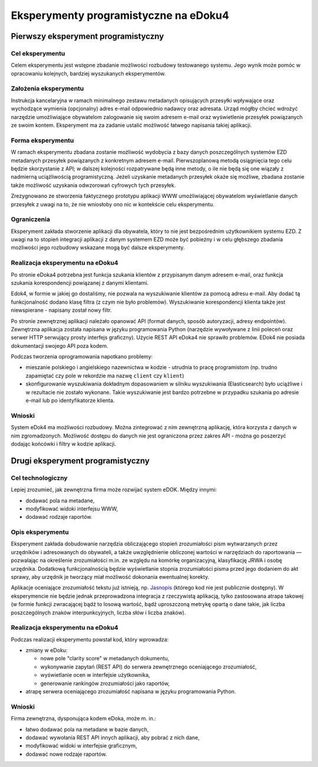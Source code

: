 Eksperymenty programistyczne na eDoku4
======================================

Pierwszy eksperyment programistyczny
------------------------------------

Cel eksperymentu
~~~~~~~~~~~~~~~~

Celem eksperymentu jest wstępne zbadanie możliwości rozbudowy testowanego systemu. Jego wynik może pomóc w opracowaniu kolejnych, bardziej wyszukanych eksperymentów.

Założenia eksperymentu
~~~~~~~~~~~~~~~~~~~~~~

Instrukcja kancelaryjna w ramach minimalnego zestawu metadanych opisujących przesyłki wpływające oraz wychodzące wymienia (opcjonalny) adres e-mail odpowiednio nadawcy oraz adresata. Urząd mógłby chcieć wdrożyć narzędzie umożliwiające obywatelom zalogowanie się swoim adresem e-mail oraz wyświetlenie przesyłek powiązanych ze swoim kontem. Eksperyment ma za zadanie ustalić możliwość łatwego napisania takiej aplikacji.

Forma eksperymentu
~~~~~~~~~~~~~~~~~~

W ramach eksperymentu zbadana zostanie możliwość wydobycia z bazy danych poszczególnych systemów EZD metadanych przesyłek powiązanych z konkretnym adresem e-mail. Pierwszoplanową metodą osiągnięcia tego celu będzie skorzystanie z API; w dalszej kolejności rozpatrywane będą inne metody, o ile nie będą się one wiązały z nadmierną uciążliwością programistyczną. Jeżeli uzyskanie metadanych przesyłek okaże się możliwe, zbadana zostanie także możliwość uzyskania odwzorowań cyfrowych tych przesyłek.

Zrezygnowano ze stworzenia faktycznego prototypu aplikacji WWW umożliwiającej obywatelom wyświetlanie danych przesyłek z uwagi na to, że nie wniosłoby ono nic w kontekście celu eksperymentu.

Ograniczenia
~~~~~~~~~~~~

Eksperyment zakłada stworzenie aplikacji dla obywatela, który to nie jest bezpośrednim użytkownikiem systemu EZD. Z uwagi na to stopień integracji aplikacji z danym systemem EZD może być pobieżny i w celu głębszego zbadania możliwości jego rozbudowy wskazane mogą być dalsze eksperymenty.

Realizacja eksperymentu na eDoku4
~~~~~~~~~~~~~~~~~~~~~~~~~~~~~~~~~

Po stronie eDoka4 potrzebna jest funkcja szukania klientów z przypisanym danym adresem e-mail, oraz funkcja szukania korespondencji powiązanej z danymi klientami.

Edok4, w formie w jakiej go dostaliśmy, nie pozwala na wyszukiwanie klientów za pomocą adresu e-mail. Aby dodać tą funkcjonalność dodano klasę filtra (z czym nie było problemów). Wyszukiwanie korespondencji klienta także jest niewspierane - napisany został nowy filtr.

Po stronie zewnętrznej aplikacji należało opanować API (format danych, sposób autoryzacji, adresy endpointów). Zewnętrzna aplikacja została napisana w języku programowania Python (narzędzie wywoływane z linii poleceń oraz serwer HTTP serwujący prosty interfejs graficzny). Użycie REST API eDoka4 nie sprawiło problemów. EDok4 nie posiada dokumentacji swojego API poza kodem.

Podczas tworzenia oprogramowania napotkano problemy:

* mieszanie polskiego i angielskiego nazewnictwa w kodzie - utrudnia to pracę programistom (np. trudno zapamiętać czy pole w rekordzie ma nazwę ``client`` czy ``klient``)
* skonfigurowanie wyszukiwania dokładnym dopasowaniem w silniku wyszukiwania (Elasticsearch) było uciążliwe i w rezultacie nie zostało wykonane. Takie wyszukiwanie jest bardzo potrzebne w przypadku szukania po adresie e-mail lub po identyfikatorze klienta.

Wnioski
~~~~~~~

System eDok4 ma możliwości rozbudowy. Można zintegrować z nim zewnętrzną aplikację, która korzysta z danych w nim zgromadzonych. Możliwość dostępu do danych nie jest ograniczona przez zakres API - można go poszerzyć dodając końcówki i filtry w kodzie aplikacji.

Drugi eksperyment programistyczny
---------------------------------

Cel technologiczny
~~~~~~~~~~~~~~~~~~

Lepiej zrozumieć, jak zewnętrzna firma może rozwijać system eDOK. Między innymi:

* dodawać pola na metadane,
* modyfikować widoki interfejsu WWW,
* dodawać rodzaje raportów.

Opis eksperymentu
~~~~~~~~~~~~~~~~~

Eksperyment zakłada dobudowanie narzędzia obliczającego stopień zrozumiałości pism wytwarzanych przez urzędników i adresowanych do obywateli, a także uwzględnienie obliczonej wartości w narzędziach do raportowania — pozwalając na określenie zrozumiałości m.in. ze względu na komórkę organizacyjną, klasyfikację JRWA i osobę urzędnika. Dodatkową funkcjonalnością będzie wyświetlanie stopnia zrozumiałości pisma przed jego dodaniem do akt sprawy, aby urzędnik je tworzący miał możliwość dokonania ewentualnej korekty.

Aplikacje oceniające zrozumiałość tekstu już istnieją, np. `Jasnopis
<http://jasnopis.pl/>`_ (którego kod nie jest publicznie dostępny). W eksperymencie nie będzie jednak przeprowadzona integracja z rzeczywistą aplikacją, tylko zastosowana atrapa takowej (w formie funkcji zwracającej bądź to losową wartość, bądź uproszczoną metrykę opartą o dane takie, jak liczba poszczególnych znaków interpunkcyjnych, liczba słów i liczba znaków).

Realizacja eksperymentu na eDoku4
~~~~~~~~~~~~~~~~~~~~~~~~~~~~~~~~~

Podczas realizacji eksperymentu powstał kod, który wprowadza:

* zmiany w eDoku:

  * nowe pole "clarity score" w metadanych dokumentu,
  * wykonywanie zapytań (REST API) do serwera zewnętrznego oceniającego zrozumiałość,
  * wyświetlanie ocen w interfejsie użytkownika,
  * generowanie rankingów zrozumiałości jako raportów,

* atrapę serwera oceniającego zrozumiałość napisana w języku programowania Python.

Wnioski
~~~~~~~

Firma zewnętrzna, dysponująca kodem eDoka, może m. in.:

* łatwo dodawać pola na metadane w bazie danych,
* dodawać wywołania REST API innych aplikacji, aby pobrać z nich dane,
* modyfikować widoki w interfejsie graficznym,
* dodawać nowe rodzaje raportów.

